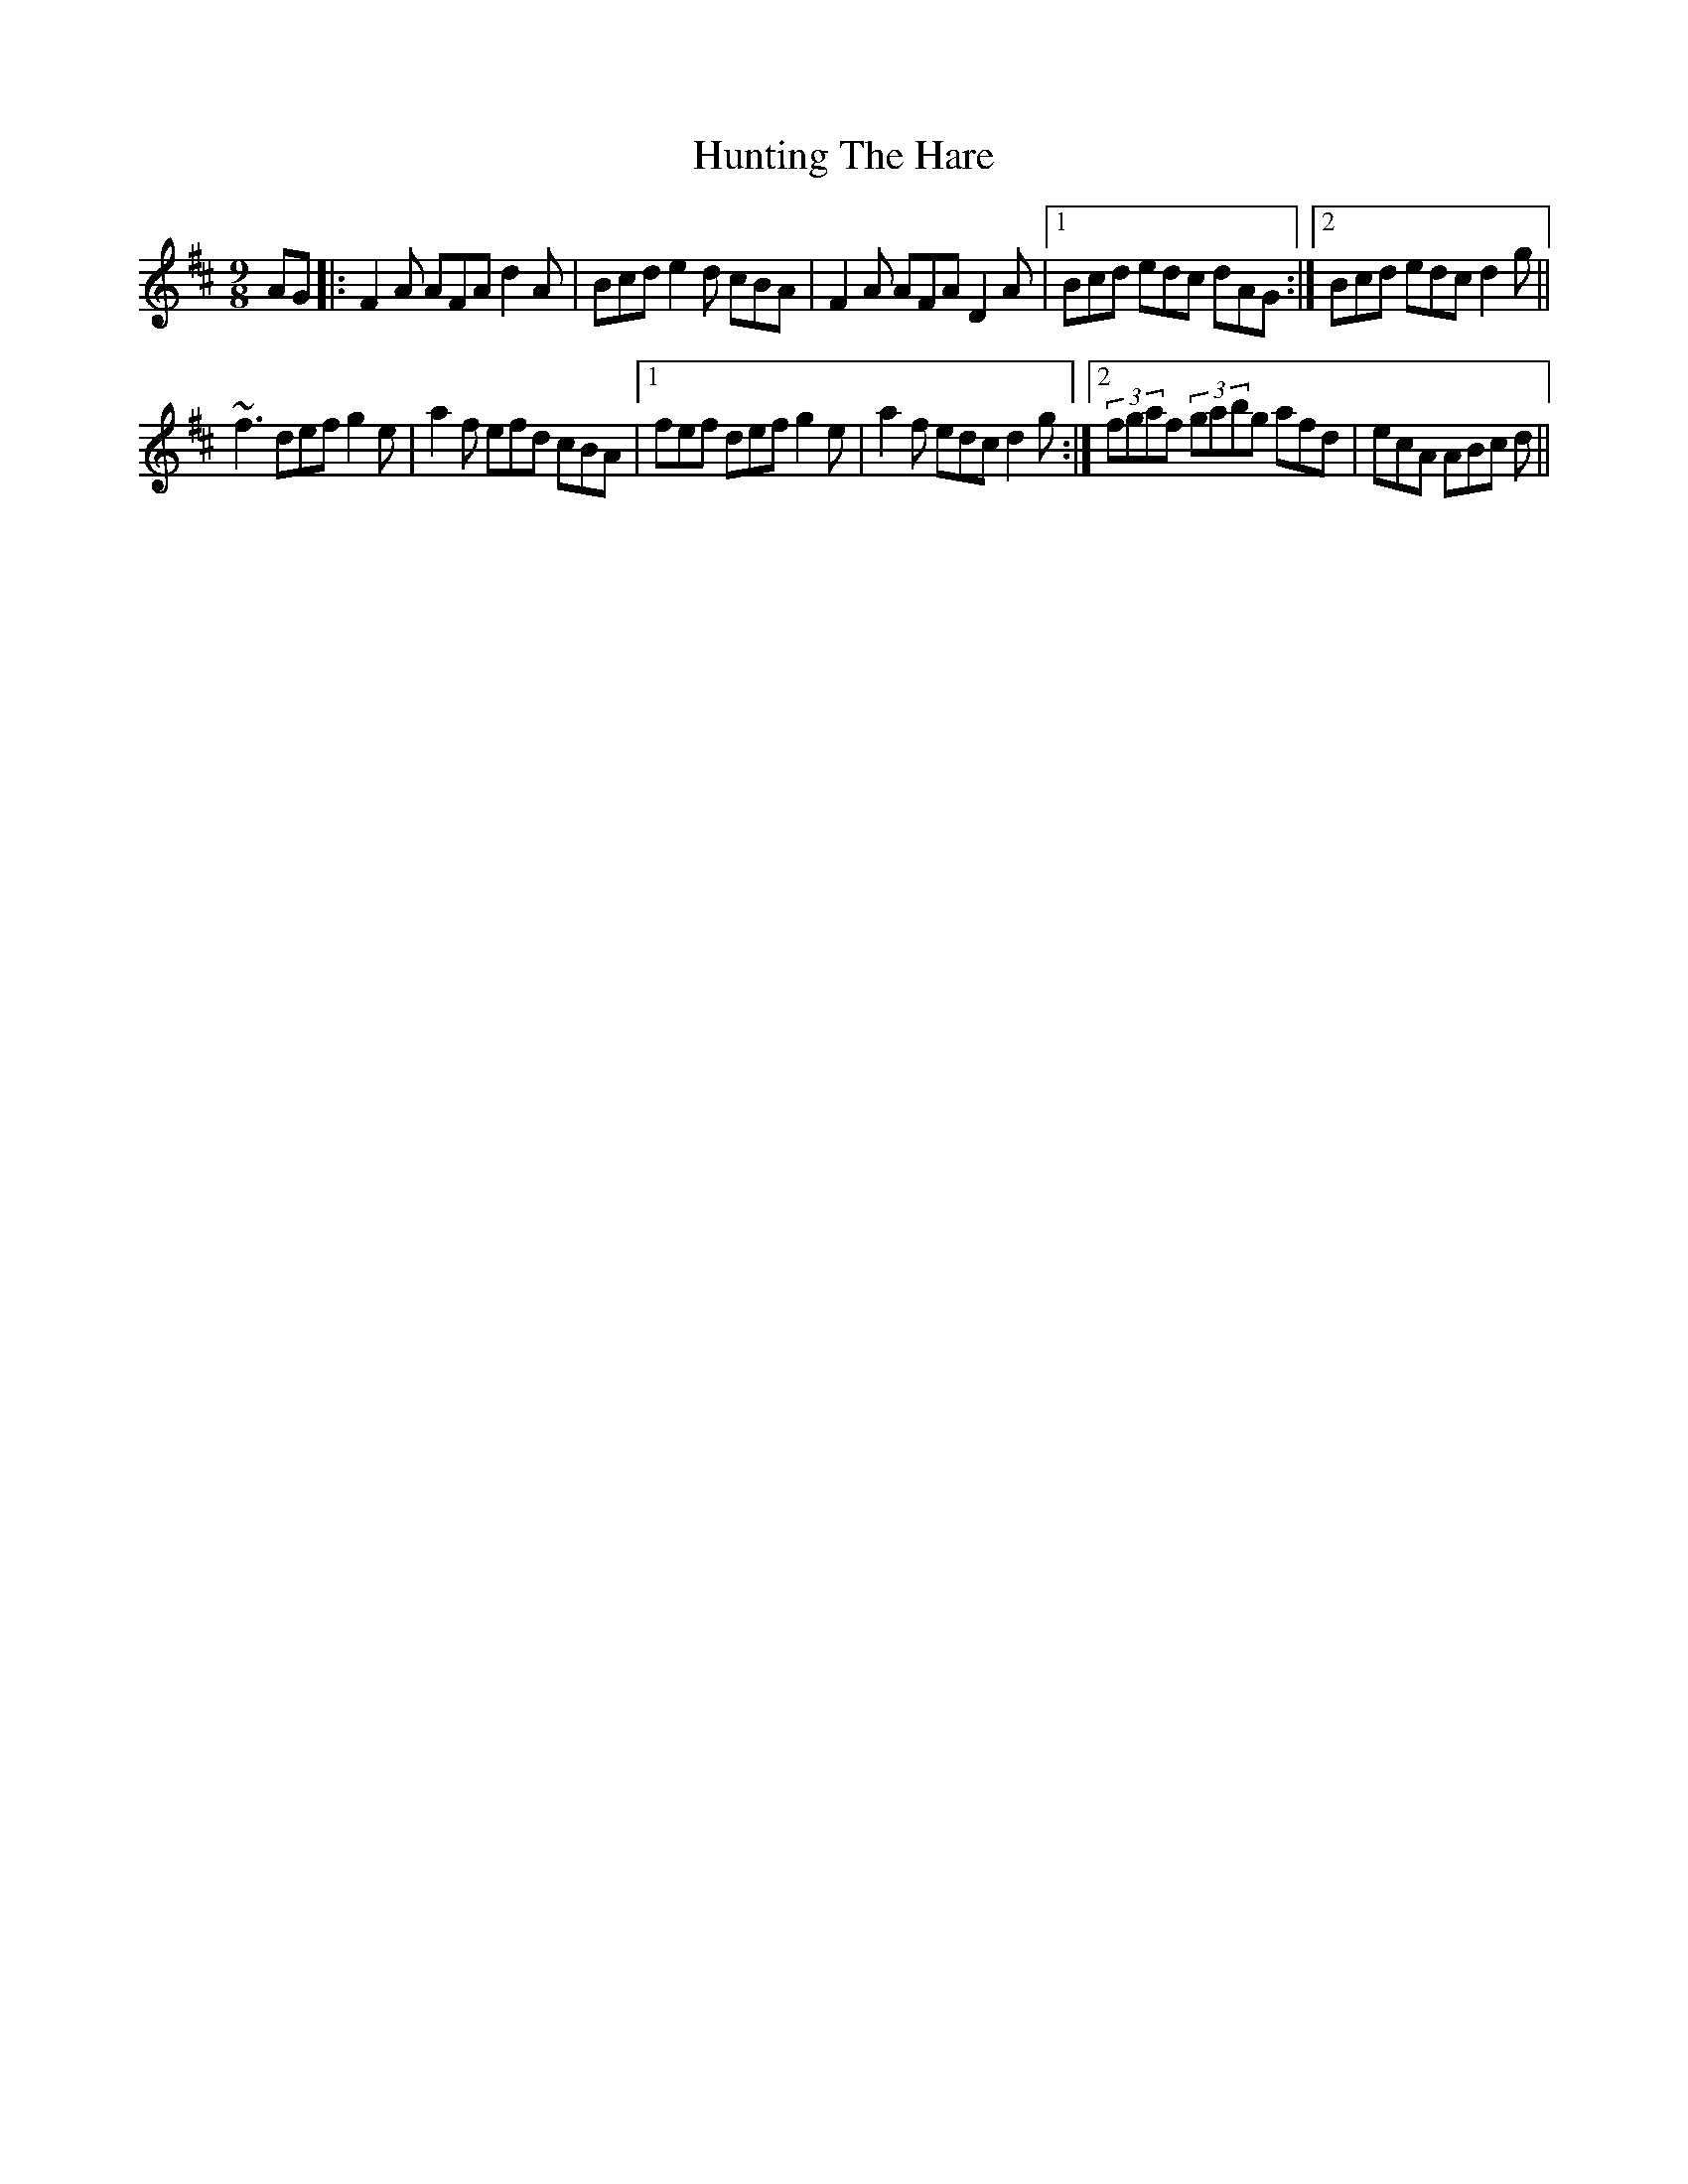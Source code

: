 X: 18434
T: Hunting The Hare
R: slip jig
M: 9/8
K: Dmajor
AG|:F2A AFA d2A|Bcd e2d cBA|F2A AFA D2A|1 Bcd edc dAG:|2 Bcd edc d2g||
~f3 def g2e|a2f efd cBA|1 fef def g2e|a2f edc d2g:|2 (3 fgaf (3 gabg afd|ecA ABc d||

